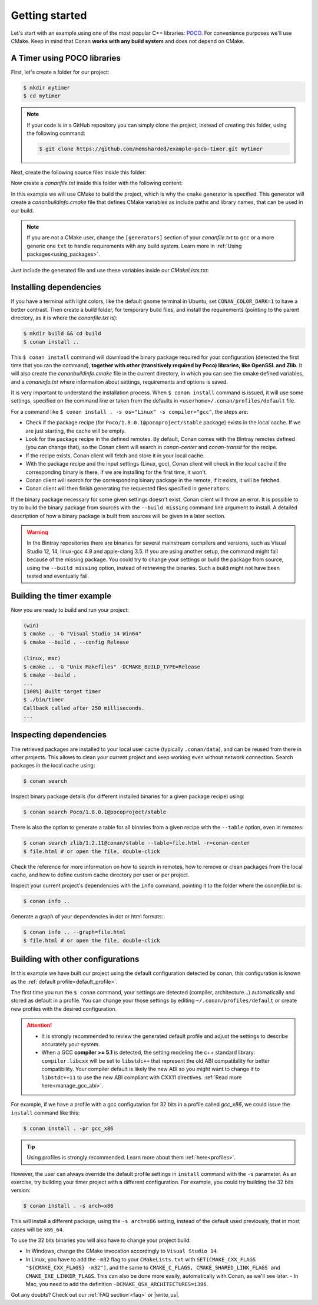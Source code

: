 .. _getting_started:

Getting started
===============

Let's start with an example using one of the most popular C++ libraries: POCO_. For convenience purposes we'll use CMake. Keep in mind that
Conan **works with any build system** and does not depend on CMake.

.. _POCO: https://pocoproject.org/

A Timer using POCO libraries
----------------------------

First, let's create a folder for our project:

.. code-block:: bash

    $ mkdir mytimer
    $ cd mytimer

.. note::

    If your code is in a GitHub repository you can simply clone the project, instead of creating this folder, using the following command:

    .. code-block:: bash
    
        $ git clone https://github.com/memsharded/example-poco-timer.git mytimer

Next, create the following source files inside this folder:

.. code-block:: cpp
   :caption: **timer.cpp**

    // $Id: //poco/1.4/Foundation/samples/Timer/src/Timer.cpp#1 $
    // This sample demonstrates the Timer and Stopwatch classes.
    // Copyright (c) 2004-2006, Applied Informatics Software Engineering GmbH.
    // and Contributors.
    // SPDX-License-Identifier:    BSL-1.0

    #include "Poco/Timer.h"
    #include "Poco/Thread.h"
    #include "Poco/Stopwatch.h"
    #include <iostream>

    using Poco::Timer;
    using Poco::TimerCallback;
    using Poco::Thread;
    using Poco::Stopwatch;

    class TimerExample{
    public:
        TimerExample(){ _sw.start();}

        void onTimer(Timer& timer){
            std::cout << "Callback called after " << _sw.elapsed()/1000 << " milliseconds." << std::endl;
        }
    private:
        Stopwatch _sw;
    };

    int main(int argc, char** argv){
        TimerExample example;
        Timer timer(250, 500);
        timer.start(TimerCallback<TimerExample>(example, &TimerExample::onTimer));

        Thread::sleep(5000);
        timer.stop();
        return 0;
    }

Now create a *conanfile.txt* inside this folder with the following content:

.. code-block:: text
   :caption: **conanfile.txt**

    [requires]
    Poco/1.8.0.1@pocoproject/stable

    [generators]
    cmake

In this example we will use CMake to build the project, which is why the ``cmake`` generator is specified. This generator will create a
*conanbuildinfo.cmake* file that defines CMake variables as include paths and library names, that can be used in our build.

.. note::

    If you are not a CMake user, change the ``[generators]`` section of your *conanfile.txt* to ``gcc`` or a more generic one ``txt`` to
    handle requirements with any build system. Learn more in :ref:`Using packages<using_packages>`.

Just include the generated file and use these variables inside our *CMakeLists.txt*:

.. code-block:: cmake
   :caption: **CMakeLists.txt**

    project(FoundationTimer)
    cmake_minimum_required(VERSION 2.8.12)
    add_definitions("-std=c++11")

    include(${CMAKE_BINARY_DIR}/conanbuildinfo.cmake)
    conan_basic_setup()

    add_executable(timer timer.cpp)
    target_link_libraries(timer ${CONAN_LIBS})

Installing dependencies
-----------------------

If you have a terminal with light colors, like the default gnome terminal in Ubuntu, set ``CONAN_COLOR_DARK=1`` to have a better contrast.
Then create a build folder, for temporary build files, and install the requirements (pointing to the parent directory, as it is where the
*conanfile.txt* is):

.. code-block:: bash

    $ mkdir build && cd build
    $ conan install ..

This ``$ conan install`` command will download the binary package required for your configuration (detected the first time that you ran the
command), **together with other (transitively required by Poco) libraries, like OpenSSL and Zlib**. It will also create the
*conanbuildinfo.cmake* file in the current directory, in which you can see the cmake defined variables, and a *conaninfo.txt* where
information about settings, requirements and options is saved.

It is very important to understand the installation process. When ``$ conan install`` command is issued, it will use some settings,
specified on the command line or taken from the defaults in ``<userhome>/.conan/profiles/default`` file.

.. image:: images/install_flow.png
   :height: 400 px
   :width: 500 px
   :align: center

For a command like ``$ conan install . -s os="Linux" -s compiler="gcc"``, the steps are:

- Check if the package recipe (for ``Poco/1.8.0.1@pocoproject/stable`` package) exists in the local cache. If we are just starting, the
  cache will be empty.
- Look for the package recipe in the defined remotes. By default, Conan comes with the Bintray remotes defined (you can change that), so the
  Conan client will search in `conan-center` and `conan-transit` for the recipe.
- If the recipe exists, Conan client will fetch and store it in your local cache.
- With the package recipe and the input settings (Linux, gcc), Conan client will check in the local cache if the corresponding binary is
  there, if we are installing for the first time, it won't.
- Conan client will search for the corresponding binary package in the remote, if it exists, it will be fetched.
- Conan client will then finish generating the requested files specified in ``generators``.

If the binary package necessary for some given settings doesn't exist, Conan client will throw an error. It is possible to try to build the
binary package from sources with the ``--build missing`` command line argument to install. A detailed description of how a binary package is
built from sources will be given in a later section.

.. warning::

    In the Bintray repositories there are binaries for several mainstream compilers and versions, such as Visual Studio 12, 14, linux-gcc
    4.9 and apple-clang 3.5. If you are using another setup, the command might fail because of the missing package. You could try to change
    your settings or build the package from source, using the ``--build missing`` option, instead of retrieving the binaries. Such a build
    might not have been tested and eventually fail.

Building the timer example
--------------------------

Now you are ready to build and run your project:

.. code-block:: bash

    (win)
    $ cmake .. -G "Visual Studio 14 Win64"
    $ cmake --build . --config Release

    (linux, mac)
    $ cmake .. -G "Unix Makefiles" -DCMAKE_BUILD_TYPE=Release
    $ cmake --build .
    ...
    [100%] Built target timer
    $ ./bin/timer
    Callback called after 250 milliseconds.
    ...

Inspecting dependencies
-----------------------

The retrieved packages are installed to your local user cache (typically ``.conan/data``), and can be reused from there in other projects.
This allows to clean your current project and keep working even without network connection. Search packages in the local cache using:

.. code-block:: bash

    $ conan search

Inspect binary package details (for different installed binaries for a given package recipe) using:

.. code-block:: bash

    $ conan search Poco/1.8.0.1@pocoproject/stable

There is also the option to generate a table for all binaries from a given recipe with the ``--table`` option, even in remotes:

.. code-block:: bash

    $ conan search zlib/1.2.11@conan/stable --table=file.html -r=conan-center
    $ file.html # or open the file, double-click

.. image:: /images/search_binary_table.png
    :height: 250 px
    :width: 300 px
    :align: center

Check the reference for more information on how to search in remotes, how to remove or clean packages from the local cache, and how to
define custom cache directory per user or per project.

Inspect your current project's dependencies with the ``info`` command, pointing it to the folder where the *conanfile.txt* is:

.. code-block:: bash

    $ conan info ..

Generate a graph of your dependencies in dot or html formats:

.. code-block:: bash

    $ conan info .. --graph=file.html
    $ file.html # or open the file, double-click

.. image:: /images/info_deps_html_graph.png
    :height: 150 px
    :width: 200 px
    :align: center

Building with other configurations
----------------------------------

In this example we have built our project using the default configuration detected by conan, this configuration is known as the
:ref:`default profile<default_profile>`.

The first time you run the ``$ conan`` command, your settings are detected (compiler,
architecture...) automatically and stored as default in a profile. You can change your those
settings by editing ``~/.conan/profiles/default`` or create new profiles with the desired
configuration.

.. attention::

    - It is strongly recommended to review the generated default profile and adjust the settings to describe accurately your system.

    - When a GCC **compiler >= 5.1** is detected, the setting modeling the c++ standard library:
      ``compiler.libcxx`` will be set to ``libstdc++`` that represent the old ABI compatibility for better compatibility. Your compiler
      default is likely the new ABI so you might want to change it to ``libstdc++11`` to use the new ABI compliant with CXX11 directives.
      :ref:`Read more here<manage_gcc_abi>`.

For example, if we have a profile with a gcc configutarion for 32 bits in a profile called *gcc_x86*, we could issue the ``install`` command
like this:

.. code-block:: bash

    $ conan install . -pr gcc_x86

.. tip::

    Using profiles is strongly recommended. Learn more about them :ref:`here<profiles>`.

However, the user can always override the default profile settings in ``install`` command with the ``-s`` parameter. As an exercise, try
building your timer project with a different configuration. For example, you could try building the 32 bits version:

.. code-block:: bash

    $ conan install . -s arch=x86

This will install a different package, using the ``-s arch=x86`` setting, instead of the default used previously, that in most cases will be
``x86_64``.

To use the 32 bits binaries you will also have to change your project build:

- In Windows, change the CMake invocation accordingly to ``Visual Studio 14``.
- In Linux, you have to add the ``-m32`` flag to your ``CMakeLists.txt`` with ``SET(CMAKE_CXX_FLAGS "${CMAKE_CXX_FLAGS} -m32")``, and the
  same to ``CMAKE_C_FLAGS, CMAKE_SHARED_LINK_FLAGS and CMAKE_EXE_LINKER_FLAGS``. This can also be done more easily, automatically with
  Conan, as we'll see later.
  - In Mac, you need to add the definition ``-DCMAKE_OSX_ARCHITECTURES=i386``.

Got any doubts? Check out our :ref:`FAQ section <faq>` or |write_us|.

.. |write_us| raw:: html

   <a href="mailto:info@conan.io" target="_blank">write us</a>
